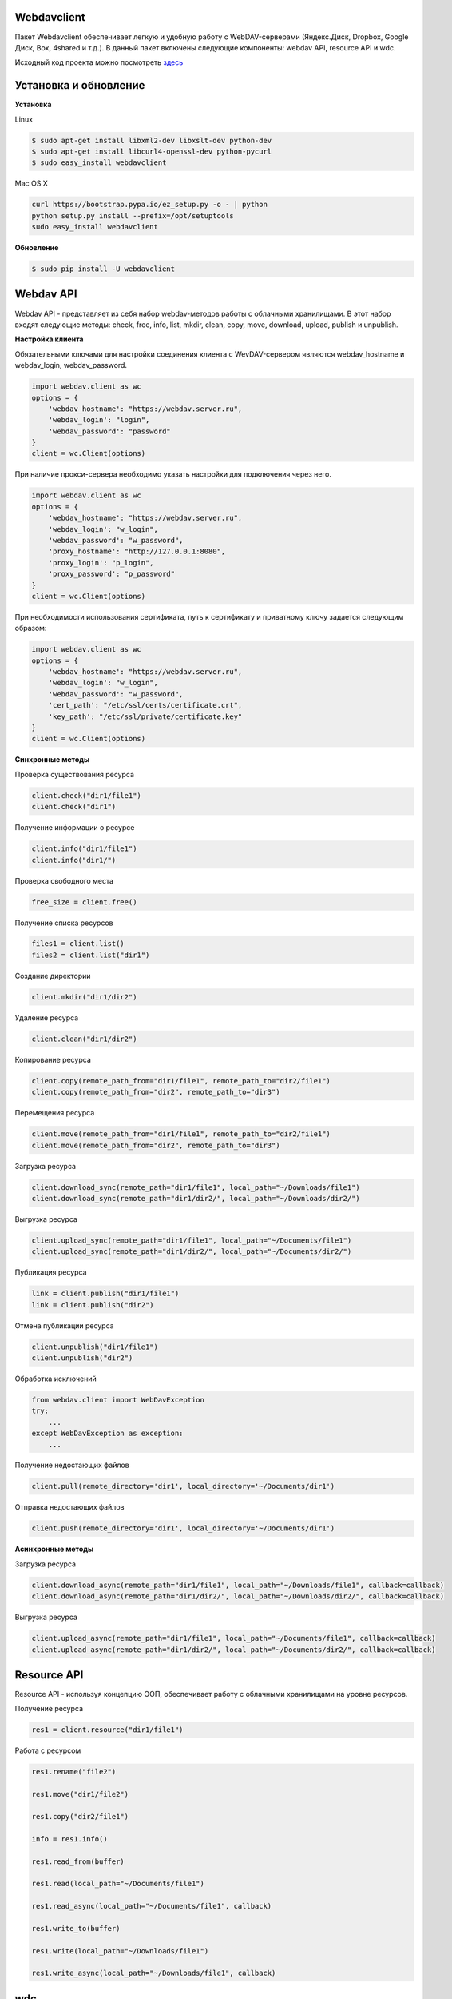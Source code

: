 Webdavclient
============

|PyPI version| |Requirements Status| |PullReview stats|

Пакет Webdavclient обеспечивает легкую и удобную работу с
WebDAV-серверами (Яндекс.Диск, Dropbox, Google Диск, Box, 4shared и
т.д.). В данный пакет включены следующие компоненты: webdav API,
resource API и wdc.

Исходный код проекта можно посмотреть
`здесь <https://github.com/designerror/webdavclient>`_ |Github|

Установка и обновление
======================

**Установка**

Linux

.. code:: bash

    $ sudo apt-get install libxml2-dev libxslt-dev python-dev
    $ sudo apt-get install libcurl4-openssl-dev python-pycurl 
    $ sudo easy_install webdavclient

Mac OS X

.. code:: bash

    curl https://bootstrap.pypa.io/ez_setup.py -o - | python
    python setup.py install --prefix=/opt/setuptools
    sudo easy_install webdavclient

**Обновление**

.. code:: bash

    $ sudo pip install -U webdavclient

Webdav API
==========

Webdav API - представляет из себя набор webdav-методов работы с
облачными хранилищами. В этот набор входят следующие методы: check,
free, info, list, mkdir, clean, copy, move, download, upload, publish и
unpublish.

**Настройка клиента**

Обязательными ключами для настройки соединения клиента с WevDAV-сервером
являются webdav\_hostname и webdav\_login, webdav\_password.

.. code:: python

    import webdav.client as wc
    options = {
        'webdav_hostname': "https://webdav.server.ru",
        'webdav_login': "login",
        'webdav_password': "password"
    }
    client = wc.Client(options)

При наличие прокси-сервера необходимо указать настройки для подключения
через него.

.. code:: python

    import webdav.client as wc
    options = {
        'webdav_hostname': "https://webdav.server.ru",
        'webdav_login': "w_login",
        'webdav_password': "w_password",
        'proxy_hostname': "http://127.0.0.1:8080",
        'proxy_login': "p_login",
        'proxy_password': "p_password"
    }
    client = wc.Client(options)

При необходимости использования сертификата, путь к сертификату и
приватному ключу задается следующим образом:

.. code:: python

    import webdav.client as wc
    options = {
        'webdav_hostname': "https://webdav.server.ru",
        'webdav_login': "w_login",
        'webdav_password': "w_password",
        'cert_path': "/etc/ssl/certs/certificate.crt",
        'key_path': "/etc/ssl/private/certificate.key"
    }
    client = wc.Client(options)

**Синхронные методы**

Проверка существования ресурса

.. code:: python

    client.check("dir1/file1")
    client.check("dir1")

Получение информации о ресурсе

.. code:: python

    client.info("dir1/file1")
    client.info("dir1/")

Проверка свободного места

.. code:: python

    free_size = client.free()

Получение списка ресурсов

.. code:: python

    files1 = client.list()
    files2 = client.list("dir1")

Создание директории

.. code:: python

    client.mkdir("dir1/dir2")

Удаление ресурса

.. code:: python

    client.clean("dir1/dir2")

Копирование ресурса

.. code:: python

    client.copy(remote_path_from="dir1/file1", remote_path_to="dir2/file1")
    client.copy(remote_path_from="dir2", remote_path_to="dir3")

Перемещения ресурса

.. code:: python

    client.move(remote_path_from="dir1/file1", remote_path_to="dir2/file1")
    client.move(remote_path_from="dir2", remote_path_to="dir3")

Загрузка ресурса

.. code:: python

    client.download_sync(remote_path="dir1/file1", local_path="~/Downloads/file1")
    client.download_sync(remote_path="dir1/dir2/", local_path="~/Downloads/dir2/")

Выгрузка ресурса

.. code:: python

    client.upload_sync(remote_path="dir1/file1", local_path="~/Documents/file1")
    client.upload_sync(remote_path="dir1/dir2/", local_path="~/Documents/dir2/")

Публикация ресурса

.. code:: python

    link = client.publish("dir1/file1")
    link = client.publish("dir2")

Отмена публикации ресурса

.. code:: python

    client.unpublish("dir1/file1")
    client.unpublish("dir2")

Обработка исключений

.. code:: python

    from webdav.client import WebDavException
    try:
        ...
    except WebDavException as exception:
        ...

Получение недостающих файлов

.. code:: python

    client.pull(remote_directory='dir1', local_directory='~/Documents/dir1')

Отправка недостающих файлов

.. code:: python

    client.push(remote_directory='dir1', local_directory='~/Documents/dir1')

**Асинхронные методы**

Загрузка ресурса

.. code:: python

    client.download_async(remote_path="dir1/file1", local_path="~/Downloads/file1", callback=callback)
    client.download_async(remote_path="dir1/dir2/", local_path="~/Downloads/dir2/", callback=callback)

Выгрузка ресурса

.. code:: python

    client.upload_async(remote_path="dir1/file1", local_path="~/Documents/file1", callback=callback)
    client.upload_async(remote_path="dir1/dir2/", local_path="~/Documents/dir2/", callback=callback)

Resource API
============

Resource API - используя концепцию ООП, обеспечивает работу с облачными
хранилищами на уровне ресурсов.

Получение ресурса

.. code:: python

    res1 = client.resource("dir1/file1")

Работа с ресурсом

.. code:: python

    res1.rename("file2")

    res1.move("dir1/file2")

    res1.copy("dir2/file1")

    info = res1.info()

    res1.read_from(buffer)

    res1.read(local_path="~/Documents/file1")

    res1.read_async(local_path="~/Documents/file1", callback)

    res1.write_to(buffer)

    res1.write(local_path="~/Downloads/file1")

    res1.write_async(local_path="~/Downloads/file1", callback)

wdc
===

wdc - кросплатформенная утилита, обеспечивающая удобную работу с
WebDAV-серверами прямо из вашей консоли. Помимо полной реализации
методов из webdav API, также добавлены методы синхронизации содержимого
локальной и удаленной директорий.

**Аутентификация**

.. code:: bash

    $ wdc login https://wedbav.server.ru -p http://127.0.0.1:8080
    webdav_login: w_login
    webdav_password: w_password
    proxy_login: p_login
    proxy_password: p_password

Также имеются дополнительные ключи ``--root[-r]``, ``--cert-path[-c]`` и
``--key-path[-k]``.

**Пример работы с утилитой**

.. code:: bash

    $ wdc check
    success
    $ wdc check file1
    not success
    $ wdc free
    245234120344
    $ wdc ls dir1
    file1
    ...
    fileN
    $ wdc mkdir dir2
    $ wdc copy dir1/file1 -t dir2/file1
    $ wdc move dir2/file1 -t dir2/file2
    $ wdc download dir1/file1 -t ~/Downloads/file1
    $ wdc download dir1/ -t ~/Downloads/dir1/
    $ wdc upload dir2/file2 -f ~/Documents/file1
    $ wdc upload dir2/ -f ~/Documents/
    $ wdc publish di2/file2
    https://yadi.sk/i/vWtTUcBucAc6k
    $ wdc unpublish dir2/file2
    $ wdc pull dir1/ -t ~/Documents/dir1/
    $ wdc push dir1/ -f ~/Documents/dir1/
    $ wdc info dir1/file1
    {'name': 'file1', 'modified': 'Thu, 23 Oct 2014 16:16:37 GMT',
    'size': '3460064', 'created': '2014-10-23T16:16:37Z'}

WebDAV-сервера
==============

К наиболее популярным облачным хранилищам, поддерживающих протокол
WevDAV можно отнести Яндекс.Диск, Dropbox, Google Диск, Box и 4shared.
Доступ к данным хранилищам, осуществлется при наличии доступа к сети
Интернет. В случае необходимости локального расположения облачного
хранилища, можно развернуть собственный WebDAV-сервер.

**Локальный WebDAV-сервер**

Развернуть локальный WebDAV-сервер, с использование Docker-контейнеров
довольно легко и быстро. Ознакомиться с примером развертывания
локального WebDAV-сервера можно на проекте
`Webdavserver <https://github.com/designerror/webdavserver>`_.

**Поддерживаемые методы**

+----------------+--------+--------+--------+---------+---------+--------+--------+------------+----------+
| Сервиры        | free   | info   | list   | mkdir   | clean   | copy   | move   | download   | upload   |
+================+========+========+========+=========+=========+========+========+============+==========+
| Яндекс.Диск    | \+     | \+     | \+     | \+      | \+      | \+     | \+     | \+         | \+       |
+----------------+--------+--------+--------+---------+---------+--------+--------+------------+----------+
| Dropbox        | \-     | \+     | \+     | \+      | \+      | \+     | \+     | \+         | \+       |
+----------------+--------+--------+--------+---------+---------+--------+--------+------------+----------+
| Google Диск    | \-     | \+     | \+     | \+      | \+      | \-     | \-     | \+         | \+       |
+----------------+--------+--------+--------+---------+---------+--------+--------+------------+----------+
| Box            | \+     | \+     | \+     | \+      | \+      | \+     | \+     | \+         | \+       |
+----------------+--------+--------+--------+---------+---------+--------+--------+------------+----------+
| 4shared        | \-     | \+     | \+     | \+      | \+      | \-     | \-     | \+         | \+       |
+----------------+--------+--------+--------+---------+---------+--------+--------+------------+----------+
| Webdavserver   | \-     | \+     | \+     | \+      | \+      | \-     | \-     | \+         | \+       |
+----------------+--------+--------+--------+---------+---------+--------+--------+------------+----------+

Методы publish и unpublish поддерживает только Яндекс.Диск.

**Настройка подключения**

Для работы с облачными хранилащами Dropbox и Google Диск по протоколу
WebDAV необходимо использовать WebDAV-сервера DropDAV и DAV-pocket
соответственно.

Список настроек для WebDAV - серверов:

.. code:: python

    webdav-servers:
      - yandex:
        hostname: https://webdav.yandex.ru
        login:    #login_for_yandex
        password: #pass_for_yandex
      - dropbox:
        hostname: https://dav.dropdav.com
        login:    #login_for dropdav
        password: #pass_for_dropdav
      - google
        hostname: https://dav-pocket.appspot.com
        root:     docso
        login:    #login_for_dav-pocket
        password: #pass_for_dav-pocket
      - box:
        hostname: https://dav.box.com
        root:     dav
        login:    #login_for_box
        password: #pass_for_box
      - 4shared:
        hostname: https://webdav.4shared.com
        login:    #login_for_4shared
        password: #pass_for_4shared

Автодополнение
==============

Для Mac OS X или старых Unix-систем необходимо обновить bash.

.. code:: bash

    brew install bash
    chsh
    brew install bash-completion

Автодополнение можно включить глобально

.. code:: bash

    sudo activate-global-python-argcomplete

или локально

.. code:: bash

    #.bashrc
    eval "$(register-python-argcomplete wdc)"

Благодарности
=============

Спасибо компании\ ``jetBrains`` за

|PyCharm|

.. |PyPI version| image:: https://badge.fury.io/py/webdavclient.svg
   :target: http://badge.fury.io/py/webdavclient
.. |Requirements Status| image:: https://requires.io/github/designerror/webdav-client-python/requirements.svg?branch=master&style=flat
   :target: https://requires.io/github/designerror/webdav-client-python/requirements/?branch=master&style=flat
.. |PullReview stats| image:: https://www.pullreview.com/github/designerror/webdavclient/badges/master.svg?
   :target: https://www.pullreview.com/github/designerror/webdavclient/reviews/master
.. |Supported Python versions| image:: https://pypip.in/py_versions/webdavclient/badge.svg
   :target: https://pypi.python.org/pypi/webdavclient/
.. |License| image:: https://pypip.in/license/webdavclient/badge.svg
   :target: https://pypi.python.org/pypi/webdavclient/
.. |Github| image:: https://github.com/favicon.ico
.. |PyCharm| image:: http://s28.postimg.org/o1td9nf3t/rsz_intellij_pycharm.png
   :target: https://www.jetbrains.com/pycharm/

